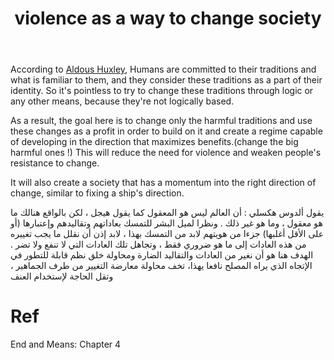 :PROPERTIES:
:ID:       32ca542e-71ce-49af-92e6-8880465e874f
:ROAM_REFS: cite:huxley-1953-ends-means
:END:
#+title: violence as a way to change society
#+filetags: :violence:society:

According to [[id:b7f853e8-35cc-4330-8691-23528742a3ea][Aldous Huxley]],
Humans are committed to their traditions and what is familiar to them, and
they consider these traditions as a part of their identity.
So it's pointless to try to change these traditions through logic or any other
means, because they're not logically based.

As a result, the goal here is to change only the harmful traditions and use
these changes as a profit in order to build on it and create a regime capable of
developing in the direction that maximizes benefits.(change the big harmful ones !)
This will reduce the need for violence and weaken people's resistance to change.

It will also create a society that has a momentum into the right direction of change,
similar to fixing a ship's direction.

#+BEGIN_RTL
يقول ألدوس هكسلي :
أن العالم ليس هو المعقول كما يقول هيجل ، لكن بالواقع هنالك ما هو معقول ، وما هو غير ذلك .
ونظرا لميل البشر للتمسك بعاداتهم وتقاليدهم وإعتبارها (أو على الأقل أغلبها) جزءا من هويتهم لابد من التمسك بهذا
، لابد إذن أن نقلل ما يجب تغييره من هذه العادات إلى ما هو ضروري فقط ، وتجاهل تلك العادات التي لا تنفع ولا تضر .
الهدف هنا هو أن نغير من العادات والتقاليد الضارة ومحاولة خلق نظم قابلة للتطور في الإتجاه الذي يراه المصلح نافعا 
يهذا، تخف محاولة معارضة التغيير من طرف الجماهير ، وتقل الحاجة لإستخدام العنف
#+END_RTL

* Ref
End and Means: Chapter 4
